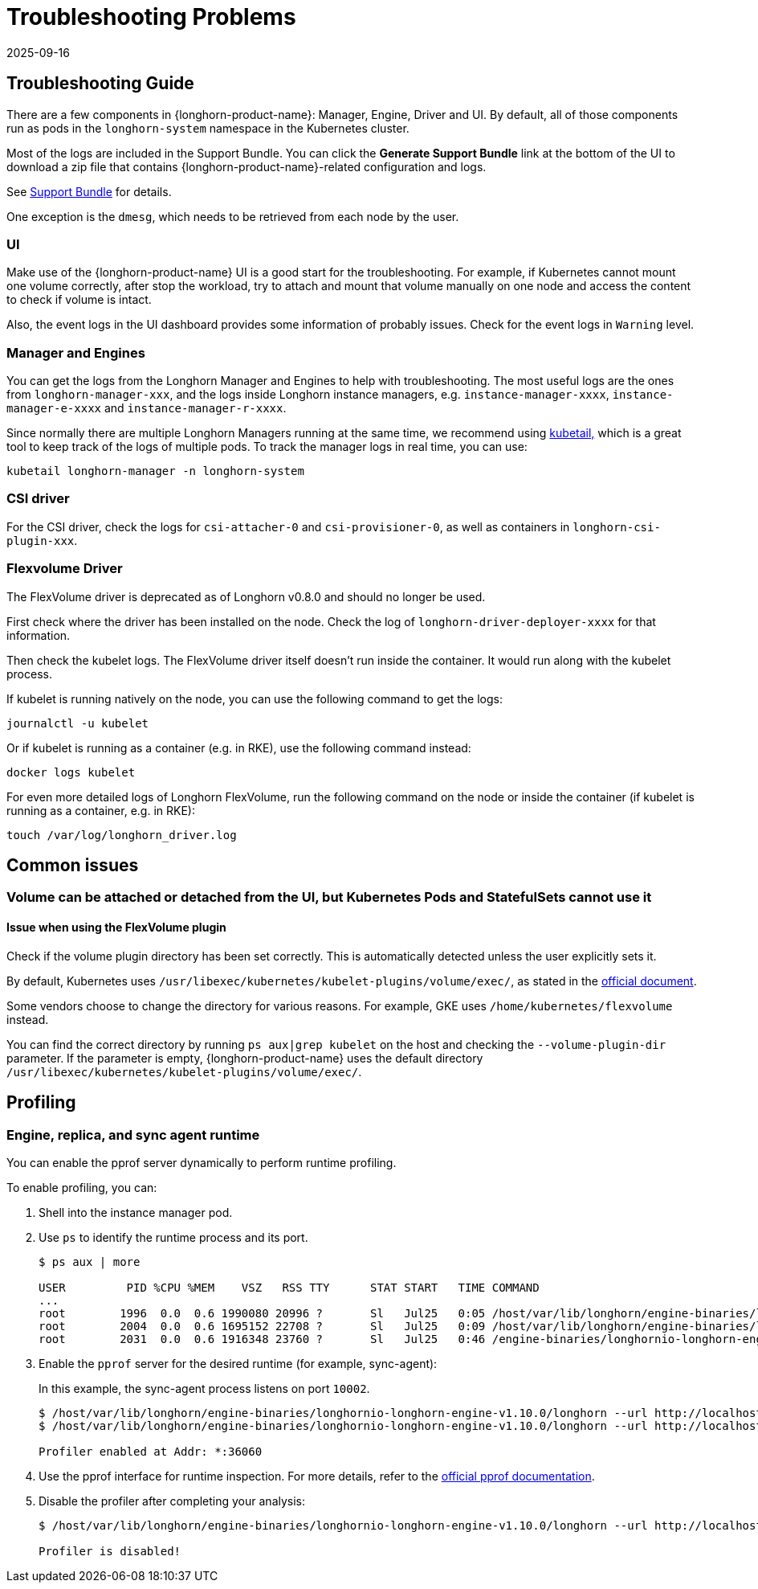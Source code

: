 = Troubleshooting Problems
:revdate: 2025-09-16
:page-revdate: {revdate}
:current-version: {page-component-version}

== Troubleshooting Guide

There are a few components in {longhorn-product-name}: Manager, Engine, Driver and UI. By default, all of those components run as pods in the `longhorn-system` namespace in the Kubernetes cluster.

Most of the logs are included in the Support Bundle. You can click the *Generate Support Bundle* link at the bottom of the UI to download a zip file that contains {longhorn-product-name}-related configuration and logs.

See xref:troubleshooting-maintenance/support-bundle.adoc[Support Bundle] for details.

One exception is the `dmesg`, which needs to be retrieved from each node by the user.

=== UI

Make use of the {longhorn-product-name} UI is a good start for the troubleshooting. For example, if Kubernetes cannot mount one volume correctly, after stop the workload, try to attach and mount that volume manually on one node and access the content to check if volume is intact.

Also, the event logs in the UI dashboard provides some information of probably issues. Check for the event logs in `Warning` level.

=== Manager and Engines

You can get the logs from the Longhorn Manager and Engines to help with troubleshooting. The most useful logs are the ones from `longhorn-manager-xxx`, and the logs inside Longhorn instance managers, e.g. `instance-manager-xxxx`, `instance-manager-e-xxxx` and `instance-manager-r-xxxx`.

Since normally there are multiple Longhorn Managers running at the same time, we recommend using https://github.com/johanhaleby/kubetail[kubetail,] which is a great tool to keep track of the logs of multiple pods. To track the manager logs in real time, you can use:

----
kubetail longhorn-manager -n longhorn-system
----

=== CSI driver

For the CSI driver, check the logs for `csi-attacher-0` and `csi-provisioner-0`, as well as containers in `longhorn-csi-plugin-xxx`.

=== Flexvolume Driver

The FlexVolume driver is deprecated as of Longhorn v0.8.0 and should no longer be used.

First check where the driver has been installed on the node. Check the log of `longhorn-driver-deployer-xxxx` for that information.

Then check the kubelet logs. The FlexVolume driver itself doesn't run inside the container. It would run along with the kubelet process.

If kubelet is running natively on the node, you can use the following command to get the logs:

----
journalctl -u kubelet
----

Or if kubelet is running as a container (e.g. in RKE), use the following command instead:

----
docker logs kubelet
----

For even more detailed logs of Longhorn FlexVolume, run the following command on the node or inside the container (if kubelet is running as a container, e.g. in RKE):

----
touch /var/log/longhorn_driver.log
----

== Common issues

=== Volume can be attached or detached from the UI, but Kubernetes Pods and StatefulSets cannot use it

==== Issue when using the FlexVolume plugin

Check if the volume plugin directory has been set correctly. This is automatically detected unless the user explicitly sets it.

By default, Kubernetes uses `/usr/libexec/kubernetes/kubelet-plugins/volume/exec/`, as stated in the https://github.com/kubernetes/community/blob/master/contributors/devel/sig-storage/flexvolume.md/#prerequisites[official document].

Some vendors choose to change the directory for various reasons. For example, GKE uses `/home/kubernetes/flexvolume` instead.

You can find the correct directory by running `ps aux|grep kubelet` on the host and checking the `--volume-plugin-dir` parameter. If the parameter is empty, {longhorn-product-name} uses the default directory `/usr/libexec/kubernetes/kubelet-plugins/volume/exec/`.

== Profiling

=== Engine, replica, and sync agent runtime

You can enable the pprof server dynamically to perform runtime profiling.

To enable profiling, you can:

. Shell into the instance manager pod.
. Use `ps` to identify the runtime process and its port.
+
[,bash]
----
$ ps aux | more

USER         PID %CPU %MEM    VSZ   RSS TTY      STAT START   TIME COMMAND
...
root        1996  0.0  0.6 1990080 20996 ?       Sl   Jul25   0:05 /host/var/lib/longhorn/engine-binaries/longhornio-longhorn-engine-v1.10.0/longhorn --volume-name     vol replica /host/var/lib/longhorn/replicas/vol-3004fc59 --size 1073741824 --disableRevCounter --replica-instance-name vol-r-ec7e35e4 --snapshot-max-count 250     --snapshot-max-size 0 --sync-agent-port-count 7 --listen 0.0.0.0:10000
root        2004  0.0  0.6 1695152 22708 ?       Sl   Jul25   0:09 /host/var/lib/longhorn/engine-binaries/longhornio-longhorn-engine-v1.10.0/longhorn --volume-name     vol sync-agent --listen 0.0.0.0:10002 --replica 0.0.0.0:10000 --listen-port-range 10003-10009 --replica-instance-name vol-r-ec7e35e4
root        2031  0.0  0.6 1916348 23760 ?       Sl   Jul25   0:46 /engine-binaries/longhornio-longhorn-engine-v1.10.0/longhorn --engine-instance-name vol-e-0     controller vol --frontend tgt-blockdev --disableRevCounter --size 1073741824 --current-size 0 --engine-replica-timeout 8 --file-sync-http-client-timeout 30     --snapshot-max-count 250 --snapshot-max-size 0 --replica tcp://10.42.2.7:10000 --replica tcp://10.42.0.15:10000 --replica tcp://10.42.1.7:10000 --listen 0.0.0.0:10010
----
. Enable the `pprof` server for the desired runtime (for example, sync-agent):
+
In this example, the sync-agent process listens on port `10002`.
+
[,bash]
----
$ /host/var/lib/longhorn/engine-binaries/longhornio-longhorn-engine-v1.10.0/longhorn --url http://localhost:10002 profiler enable --port 36060
$ /host/var/lib/longhorn/engine-binaries/longhornio-longhorn-engine-v1.10.0/longhorn --url http://localhost:10002 profiler show

Profiler enabled at Addr: *:36060
----
. Use the pprof interface for runtime inspection. For more details, refer to the https://pkg.go.dev/net/http/pprof#hdr-Usage_examples[official pprof documentation].
. Disable the profiler after completing your analysis:
+
[,bash]
----
$ /host/var/lib/longhorn/engine-binaries/longhornio-longhorn-engine-v1.10.0/longhorn --url http://localhost:10002 profiler disable

Profiler is disabled!    
----
